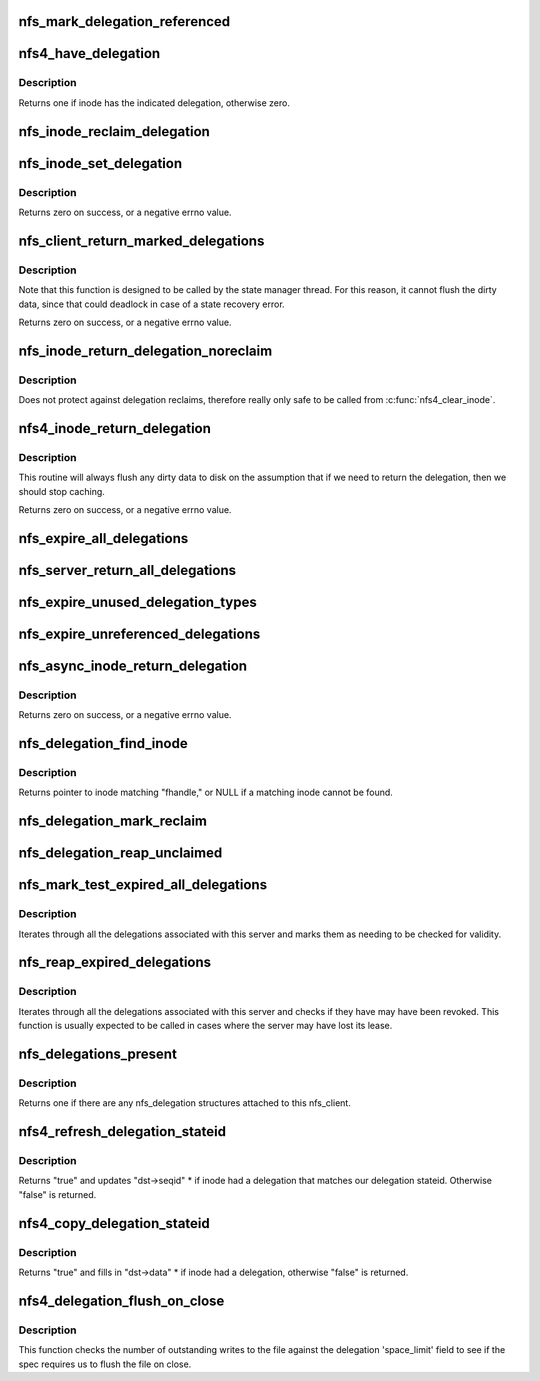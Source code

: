 .. -*- coding: utf-8; mode: rst -*-
.. src-file: fs/nfs/delegation.c

.. _`nfs_mark_delegation_referenced`:

nfs_mark_delegation_referenced
==============================

.. c:function:: void nfs_mark_delegation_referenced(struct nfs_delegation *delegation)

    set delegation's REFERENCED flag

    :param struct nfs_delegation \*delegation:
        delegation to process

.. _`nfs4_have_delegation`:

nfs4_have_delegation
====================

.. c:function:: int nfs4_have_delegation(struct inode *inode, fmode_t flags)

    check if inode has a delegation, mark it NFS_DELEGATION_REFERENCED if there is one.

    :param struct inode \*inode:
        inode to check

    :param fmode_t flags:
        delegation types to check for

.. _`nfs4_have_delegation.description`:

Description
-----------

Returns one if inode has the indicated delegation, otherwise zero.

.. _`nfs_inode_reclaim_delegation`:

nfs_inode_reclaim_delegation
============================

.. c:function:: void nfs_inode_reclaim_delegation(struct inode *inode, struct rpc_cred *cred, struct nfs_openres *res)

    process a delegation reclaim request

    :param struct inode \*inode:
        inode to process

    :param struct rpc_cred \*cred:
        credential to use for request

    :param struct nfs_openres \*res:
        new delegation state from server

.. _`nfs_inode_set_delegation`:

nfs_inode_set_delegation
========================

.. c:function:: int nfs_inode_set_delegation(struct inode *inode, struct rpc_cred *cred, struct nfs_openres *res)

    set up a delegation on an inode

    :param struct inode \*inode:
        inode to which delegation applies

    :param struct rpc_cred \*cred:
        cred to use for subsequent delegation processing

    :param struct nfs_openres \*res:
        new delegation state from server

.. _`nfs_inode_set_delegation.description`:

Description
-----------

Returns zero on success, or a negative errno value.

.. _`nfs_client_return_marked_delegations`:

nfs_client_return_marked_delegations
====================================

.. c:function:: int nfs_client_return_marked_delegations(struct nfs_client *clp)

    return previously marked delegations

    :param struct nfs_client \*clp:
        nfs_client to process

.. _`nfs_client_return_marked_delegations.description`:

Description
-----------

Note that this function is designed to be called by the state
manager thread. For this reason, it cannot flush the dirty data,
since that could deadlock in case of a state recovery error.

Returns zero on success, or a negative errno value.

.. _`nfs_inode_return_delegation_noreclaim`:

nfs_inode_return_delegation_noreclaim
=====================================

.. c:function:: void nfs_inode_return_delegation_noreclaim(struct inode *inode)

    return delegation, don't reclaim opens

    :param struct inode \*inode:
        inode to process

.. _`nfs_inode_return_delegation_noreclaim.description`:

Description
-----------

Does not protect against delegation reclaims, therefore really only safe
to be called from \ :c:func:`nfs4_clear_inode`\ .

.. _`nfs4_inode_return_delegation`:

nfs4_inode_return_delegation
============================

.. c:function:: int nfs4_inode_return_delegation(struct inode *inode)

    synchronously return a delegation

    :param struct inode \*inode:
        inode to process

.. _`nfs4_inode_return_delegation.description`:

Description
-----------

This routine will always flush any dirty data to disk on the
assumption that if we need to return the delegation, then
we should stop caching.

Returns zero on success, or a negative errno value.

.. _`nfs_expire_all_delegations`:

nfs_expire_all_delegations
==========================

.. c:function:: void nfs_expire_all_delegations(struct nfs_client *clp)

    :param struct nfs_client \*clp:
        client to process

.. _`nfs_server_return_all_delegations`:

nfs_server_return_all_delegations
=================================

.. c:function:: void nfs_server_return_all_delegations(struct nfs_server *server)

    return delegations for one superblock

    :param struct nfs_server \*server:
        *undescribed*

.. _`nfs_expire_unused_delegation_types`:

nfs_expire_unused_delegation_types
==================================

.. c:function:: void nfs_expire_unused_delegation_types(struct nfs_client *clp, fmode_t flags)

    :param struct nfs_client \*clp:
        client to process

    :param fmode_t flags:
        delegation types to expire

.. _`nfs_expire_unreferenced_delegations`:

nfs_expire_unreferenced_delegations
===================================

.. c:function:: void nfs_expire_unreferenced_delegations(struct nfs_client *clp)

    Eliminate unused delegations

    :param struct nfs_client \*clp:
        nfs_client to process

.. _`nfs_async_inode_return_delegation`:

nfs_async_inode_return_delegation
=================================

.. c:function:: int nfs_async_inode_return_delegation(struct inode *inode, const nfs4_stateid *stateid)

    asynchronously return a delegation

    :param struct inode \*inode:
        inode to process

    :param const nfs4_stateid \*stateid:
        state ID information

.. _`nfs_async_inode_return_delegation.description`:

Description
-----------

Returns zero on success, or a negative errno value.

.. _`nfs_delegation_find_inode`:

nfs_delegation_find_inode
=========================

.. c:function:: struct inode *nfs_delegation_find_inode(struct nfs_client *clp, const struct nfs_fh *fhandle)

    retrieve the inode associated with a delegation

    :param struct nfs_client \*clp:
        client state handle

    :param const struct nfs_fh \*fhandle:
        filehandle from a delegation recall

.. _`nfs_delegation_find_inode.description`:

Description
-----------

Returns pointer to inode matching "fhandle," or NULL if a matching inode
cannot be found.

.. _`nfs_delegation_mark_reclaim`:

nfs_delegation_mark_reclaim
===========================

.. c:function:: void nfs_delegation_mark_reclaim(struct nfs_client *clp)

    mark all delegations as needing to be reclaimed

    :param struct nfs_client \*clp:
        nfs_client to process

.. _`nfs_delegation_reap_unclaimed`:

nfs_delegation_reap_unclaimed
=============================

.. c:function:: void nfs_delegation_reap_unclaimed(struct nfs_client *clp)

    reap unclaimed delegations after reboot recovery is done

    :param struct nfs_client \*clp:
        nfs_client to process

.. _`nfs_mark_test_expired_all_delegations`:

nfs_mark_test_expired_all_delegations
=====================================

.. c:function:: void nfs_mark_test_expired_all_delegations(struct nfs_client *clp)

    mark all delegations for testing

    :param struct nfs_client \*clp:
        nfs_client to process

.. _`nfs_mark_test_expired_all_delegations.description`:

Description
-----------

Iterates through all the delegations associated with this server and
marks them as needing to be checked for validity.

.. _`nfs_reap_expired_delegations`:

nfs_reap_expired_delegations
============================

.. c:function:: void nfs_reap_expired_delegations(struct nfs_client *clp)

    reap expired delegations

    :param struct nfs_client \*clp:
        nfs_client to process

.. _`nfs_reap_expired_delegations.description`:

Description
-----------

Iterates through all the delegations associated with this server and
checks if they have may have been revoked. This function is usually
expected to be called in cases where the server may have lost its
lease.

.. _`nfs_delegations_present`:

nfs_delegations_present
=======================

.. c:function:: int nfs_delegations_present(struct nfs_client *clp)

    check for existence of delegations

    :param struct nfs_client \*clp:
        client state handle

.. _`nfs_delegations_present.description`:

Description
-----------

Returns one if there are any nfs_delegation structures attached
to this nfs_client.

.. _`nfs4_refresh_delegation_stateid`:

nfs4_refresh_delegation_stateid
===============================

.. c:function:: bool nfs4_refresh_delegation_stateid(nfs4_stateid *dst, struct inode *inode)

    Update delegation stateid seqid

    :param nfs4_stateid \*dst:
        stateid to refresh

    :param struct inode \*inode:
        inode to check

.. _`nfs4_refresh_delegation_stateid.description`:

Description
-----------

Returns "true" and updates "dst->seqid" \* if inode had a delegation
that matches our delegation stateid. Otherwise "false" is returned.

.. _`nfs4_copy_delegation_stateid`:

nfs4_copy_delegation_stateid
============================

.. c:function:: bool nfs4_copy_delegation_stateid(struct inode *inode, fmode_t flags, nfs4_stateid *dst, struct rpc_cred **cred)

    Copy inode's state ID information

    :param struct inode \*inode:
        inode to check

    :param fmode_t flags:
        delegation type requirement

    :param nfs4_stateid \*dst:
        stateid data structure to fill in

    :param struct rpc_cred \*\*cred:
        optional argument to retrieve credential

.. _`nfs4_copy_delegation_stateid.description`:

Description
-----------

Returns "true" and fills in "dst->data" \* if inode had a delegation,
otherwise "false" is returned.

.. _`nfs4_delegation_flush_on_close`:

nfs4_delegation_flush_on_close
==============================

.. c:function:: bool nfs4_delegation_flush_on_close(const struct inode *inode)

    Check if we must flush file on close

    :param const struct inode \*inode:
        inode to check

.. _`nfs4_delegation_flush_on_close.description`:

Description
-----------

This function checks the number of outstanding writes to the file
against the delegation 'space_limit' field to see if
the spec requires us to flush the file on close.

.. This file was automatic generated / don't edit.

